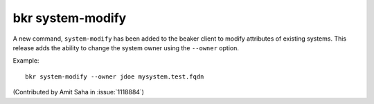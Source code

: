 bkr system-modify
=================

A new command, ``system-modify`` has been added to the beaker client
to modify attributes of existing systems. This release adds the ability to 
change the system owner using the ``--owner`` option. 

Example::

    bkr system-modify --owner jdoe mysystem.test.fqdn

(Contributed by Amit Saha in :issue:`1118884`)
